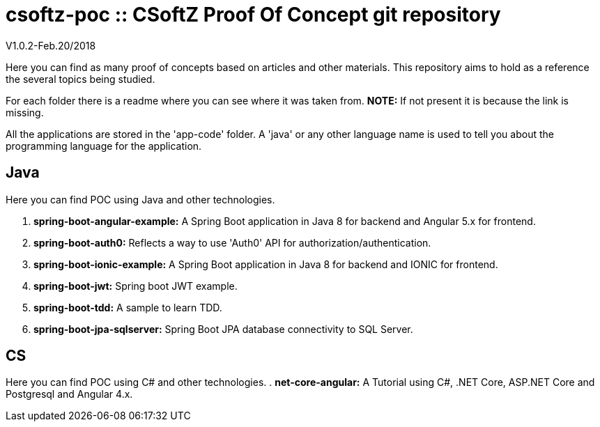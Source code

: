 = csoftz-poc :: CSoftZ Proof Of Concept git repository

V1.0.2-Feb.20/2018

Here you can find as many proof of concepts based on articles and other materials. This 
repository aims to hold as a reference the several topics being studied.

For each folder there is a readme where you can see where it was taken from.
*NOTE:* If not present it is because the link is missing.

All the applications are stored in the 'app-code' folder. A 'java' or any other language name
is used to tell you about the programming language for the application.

== Java
Here you can find POC using Java and other technologies.

. *spring-boot-angular-example:* A Spring Boot application in Java 8 for backend and Angular 5.x for frontend.
. *spring-boot-auth0:* Reflects a way to use 'Auth0' API for authorization/authentication.
. *spring-boot-ionic-example:* A Spring Boot application in Java 8 for backend and IONIC for frontend.
. *spring-boot-jwt:* Spring boot JWT example.
. *spring-boot-tdd:* A sample to learn TDD.
. *spring-boot-jpa-sqlserver:* Spring Boot JPA database connectivity to SQL Server.

== CS
Here you can find POC using C# and other technologies.
. *net-core-angular:* A Tutorial using C#, .NET Core, ASP.NET Core and Postgresql and Angular 4.x.